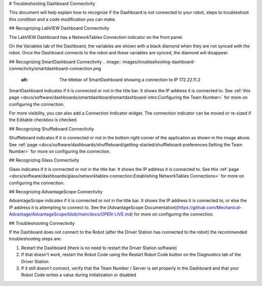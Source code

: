 # Troubleshooting Dashboard Connectivity

This document will help explain how to recognize if the Dashboard is not connected to your robot, steps to troubleshoot this condition and a code modification you can make.

## Recognizing LabVIEW Dashboard Connectivity

.. image:: images/troubleshooting-dashboard-connectivity/labview-dashboard-connection.png
   :alt: NT Connection LED on LabVIEW Dashboard front panel

The LabVIEW Dashboard has a NetworkTables Connection indicator on the front panel.

.. image:: images/troubleshooting-dashboard-connectivity/black-diamonds.png
   :alt: Highlights black diamonds next to the variables indicating they are not synced to the robot.

On the Variables tab of the Dashboard, the variables are shown with a black diamond when they are not synced with the robot. Once the Dashboard connects to the robot and these variables are synced, the diamond will disappear.

## Recognizing SmartDashboard Connectivity
.. image:: images/troubleshooting-dashboard-connectivity/smartdashboard-connection.png
   :alt: The titlebar of SmartDashboard showing a connection to IP 172.22.11.2

SmartDashboard indicates if it is connected or not in the title bar. It shows the IP address it is connected to. See :ref:`this page <docs/software/dashboards/smartdashboard/smartdashboard-intro:Configuring the Team Number>` for more on configuring the connection.

.. image:: images/troubleshooting-dashboard-connectivity/connection-indicator.png
   :alt: Click "View" then "Add..." then Connection indicator to place one on the SmartDashboard.

For more visibility, you can also add a Connection Indicator widget. The connection indicator can be moved or re-sized if the Editable checkbox is checked.

## Recognizing Shuffleboard Connectivity

.. image:: images/troubleshooting-dashboard-connectivity/shuffleboard-connection.png
   :alt: The bottom bar of Shuffleboard showing no connection

Shuffleboard indicates if it is connected or not in the bottom right corner of the application as shown in the image above. See :ref:`page <docs/software/dashboards/shuffleboard/getting-started/shuffleboard-preferences:Setting the Team Number>` for more on configuring the connection.

## Recognizing Glass Connectivity

.. image:: images/troubleshooting-dashboard-connectivity/glass-connection.png
   :alt: The titlebar of Glass showing a connection to 127.0.0.1

Glass indicates if it is connected or not in the title bar. It shows the IP address it is connected to. See this :ref:`page <docs/software/dashboards/glass/networktables-connection:Establishing NetworkTables Connections>` for more on configuring the connection.

## Recognizing AdvantageScope Connectivity

.. image:: images/troubleshooting-dashboard-connectivity/advantagescope-connection.png
   :alt: The titlebar of AdvantageScope showing a connection to 172.22.11.2

AdvantageScope indicates if it is connected or not in the title bar. It shows the IP address it is connected to, or else the IP address it is attempting to connect to. See the [AdvantageScope Documentation](https://github.com/Mechanical-Advantage/AdvantageScope/blob/main/docs/OPEN-LIVE.md) for more on configuring the connection.

## Troubleshooting Connectivity

If the Dashboard does not connect to the Robot (after the Driver Station has connected to the robot) the recommended troubleshooting steps are:

1. Restart the Dashboard (there is no need to restart the Driver Station software)

2. If that doesn't work, restart the Robot Code using the Restart Robot Code button on the Diagnostics tab of the Driver Station

3. If it still doesn't connect, verify that the Team Number / Server is set properly in the Dashboard and that your Robot Code writes a value during initialization or disabled
